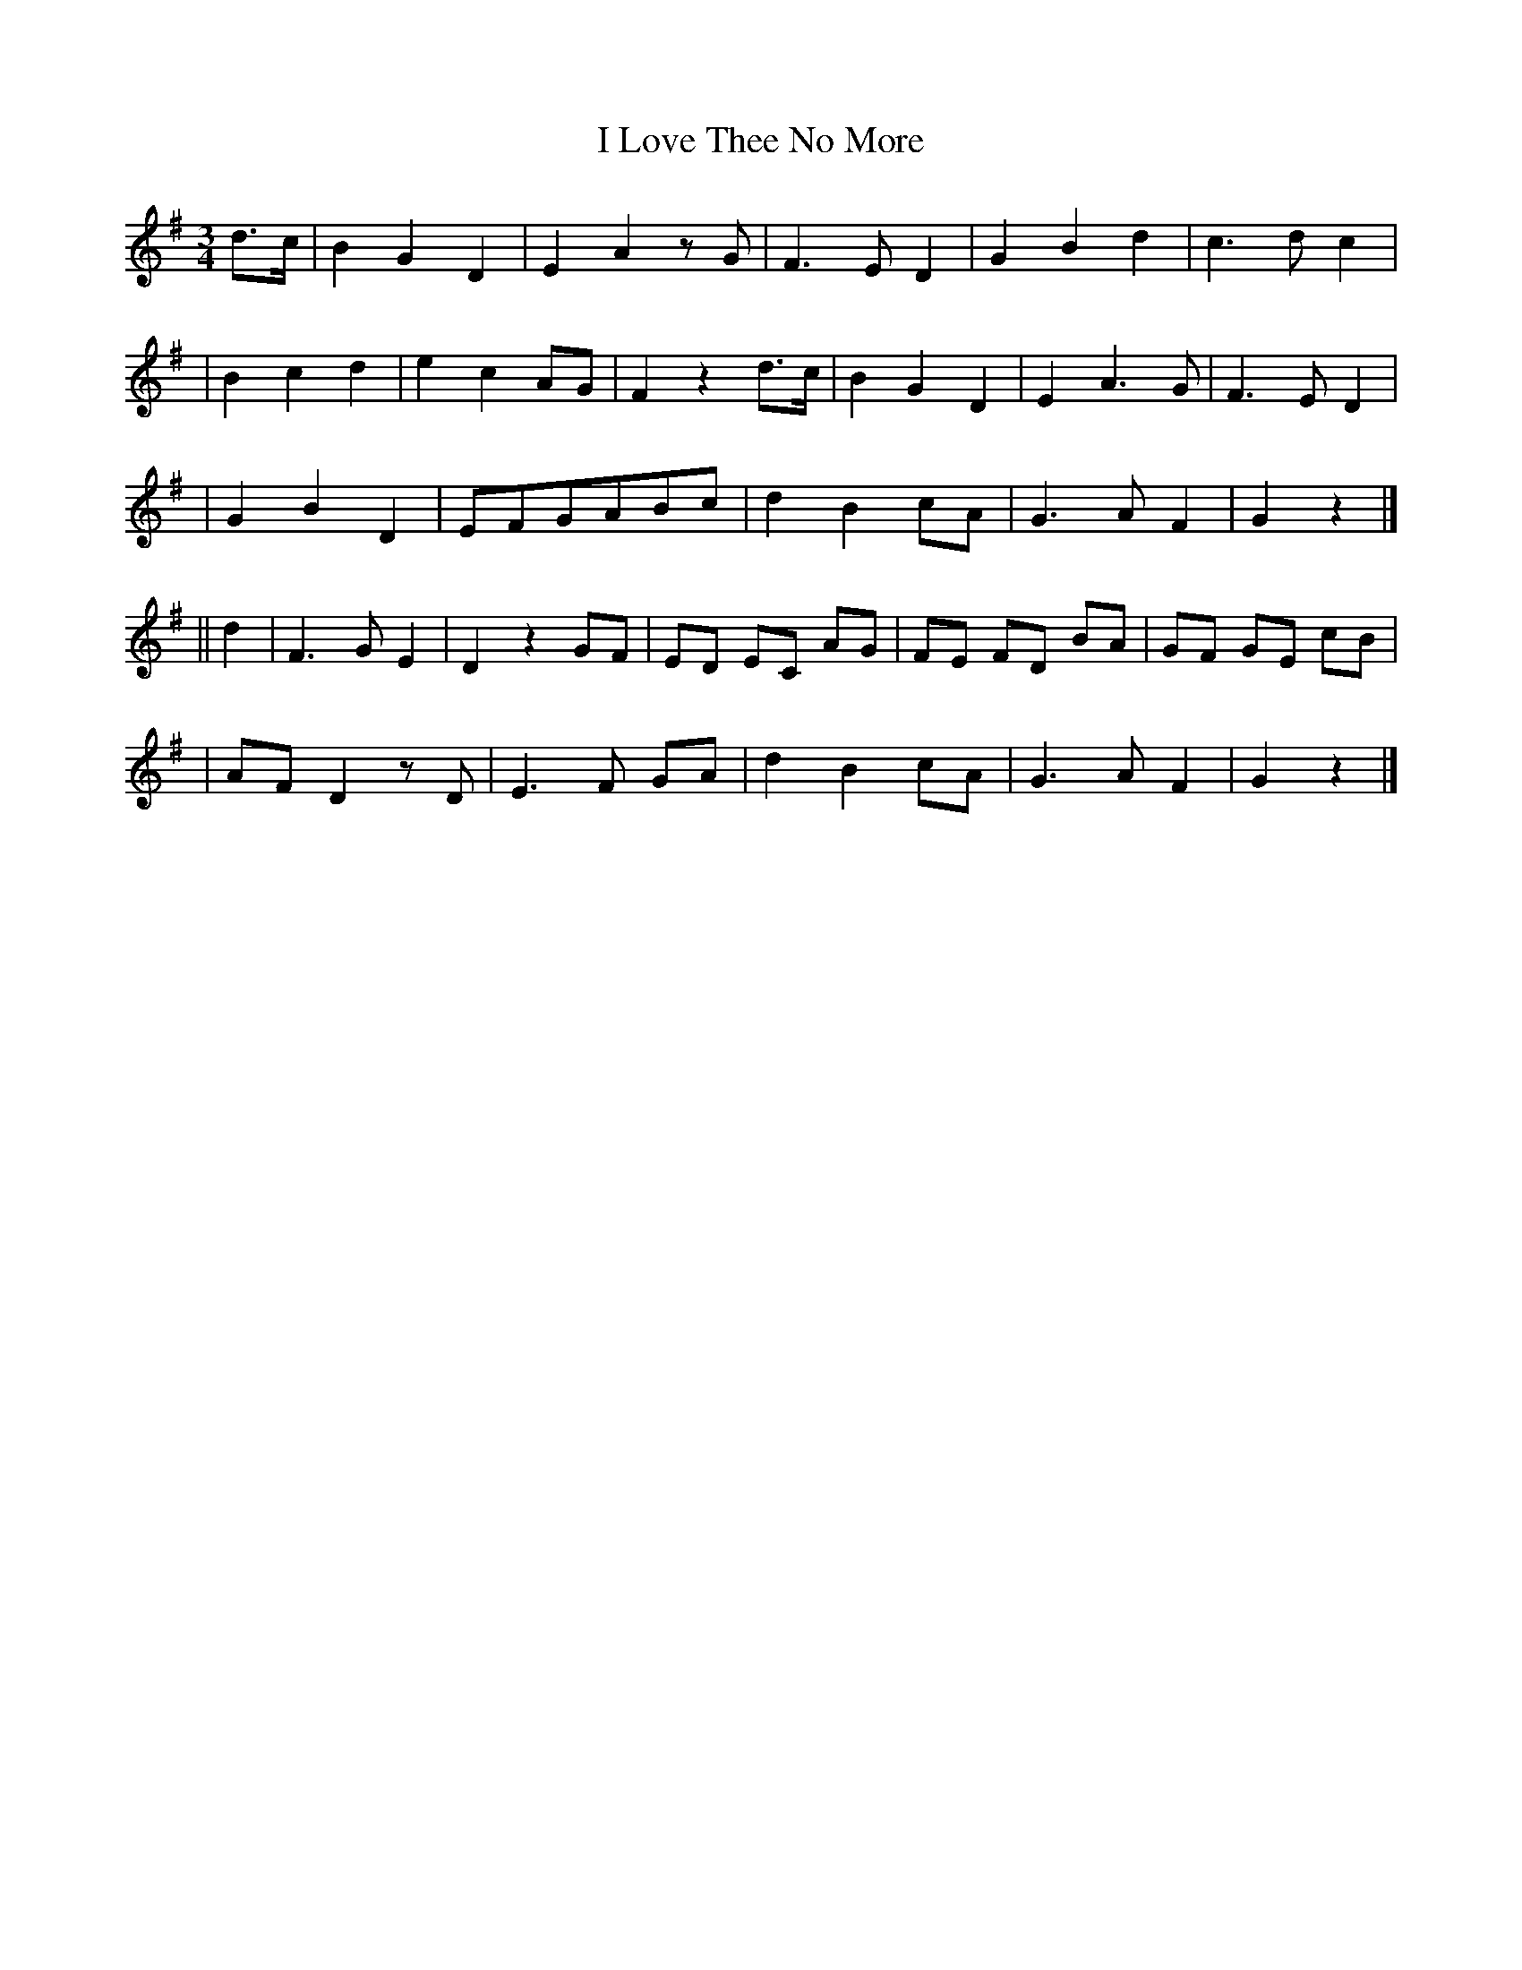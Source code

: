 X: 217
T: I Love Thee No More
R: air
%S: s:5 b:26(5+6+5+5+5)
B: O'Neill's 217
N: "Moderate"
Z: 1997 by John Chambers <jc@trillian.mit.edu>
N: Part B is 10 bars.
M: 3/4
L: 1/8
K: G
d>c | B2 G2 D2 | E2 A2 zG | F3 E D2 | G2 B2 d2 | c3 d c2 |
| B2 c2 d2 | e2 c2 AG | F2 z2 d>c | B2 G2 D2 | E2 A3 G | F3 E D2 |
| G2 B2 D2 | EFGABc | d2 B2 cA | G3 A F2 | G2 z2 |]
|| d2 | F3 G E2 | D2 z2 GF | ED EC AG | FE FD BA | GF GE cB |
| AF D2 zD | E3 F GA | d2 B2 cA | G3 A F2 | G2 z2 |]
